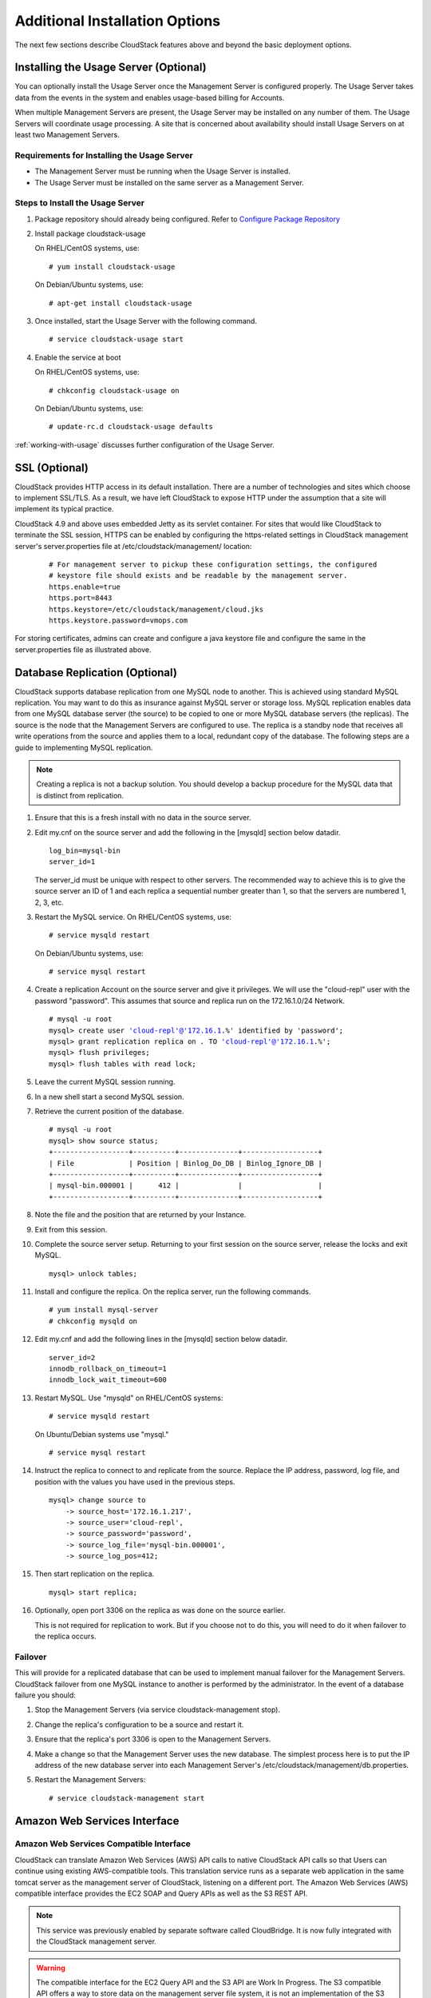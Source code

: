 ﻿.. Licensed to the Apache Software Foundation (ASF) under one
   or more contributor license agreements.  See the NOTICE file
   distributed with this work for additional information#
   regarding copyright ownership.  The ASF licenses this file
   to you under the Apache License, Version 2.0 (the
   "License"); you may not use this file except in compliance
   with the License.  You may obtain a copy of the License at
   http://www.apache.org/licenses/LICENSE-2.0
   Unless required by applicable law or agreed to in writing,
   software distributed under the License is distributed on an
   "AS IS" BASIS, WITHOUT WARRANTIES OR CONDITIONS OF ANY
   KIND, either express or implied.  See the License for the
   specific language governing permissions and limitations
   under the License.


Additional Installation Options
===============================

The next few sections describe CloudStack features above and beyond the
basic deployment options.


Installing the Usage Server (Optional)
--------------------------------------

You can optionally install the Usage Server once the Management Server
is configured properly. The Usage Server takes data from the events in
the system and enables usage-based billing for Accounts.

When multiple Management Servers are present, the Usage Server may be
installed on any number of them. The Usage Servers will coordinate usage
processing. A site that is concerned about availability should install
Usage Servers on at least two Management Servers.


Requirements for Installing the Usage Server
~~~~~~~~~~~~~~~~~~~~~~~~~~~~~~~~~~~~~~~~~~~~

-  The Management Server must be running when the Usage Server is
   installed.

-  The Usage Server must be installed on the same server as a Management
   Server.


Steps to Install the Usage Server
~~~~~~~~~~~~~~~~~~~~~~~~~~~~~~~~~

#. Package repository should already being configured. Refer to 
   `Configure Package Repository <http://cloudstack-installation.readthedocs.org/en/latest/installation.html#configure-package-repository>`_

#. Install package cloudstack-usage

   On RHEL/CentOS systems, use:
   
   .. parsed-literal::

      # yum install cloudstack-usage

   On Debian/Ubuntu systems, use:

   .. parsed-literal::
      
      # apt-get install cloudstack-usage

#. Once installed, start the Usage Server with the following command.

   .. parsed-literal::

      # service cloudstack-usage start

#. Enable the service at boot

   On RHEL/CentOS systems, use:
   
   .. parsed-literal::
   
      # chkconfig cloudstack-usage on
      
   On Debian/Ubuntu systems, use:

   .. parsed-literal::

      # update-rc.d cloudstack-usage defaults

:ref:`working-with-usage` discusses further configuration of the Usage
Server.


SSL (Optional)
--------------

CloudStack provides HTTP access in its default installation. There are a
number of technologies and sites which choose to implement SSL/TLS. As a
result, we have left CloudStack to expose HTTP under the assumption that
a site will implement its typical practice.

CloudStack 4.9 and above uses embedded Jetty as its servlet container. For sites
that would like CloudStack to terminate the SSL session, HTTPS can be enabled
by configuring the https-related settings in CloudStack management server's
server.properties file at /etc/cloudstack/management/ location:

   .. parsed-literal::

      # For management server to pickup these configuration settings, the configured
      # keystore file should exists and be readable by the management server.
      https.enable=true
      https.port=8443
      https.keystore=/etc/cloudstack/management/cloud.jks
      https.keystore.password=vmops.com

For storing certificates, admins can create and configure a java keystore file
and configure the same in the server.properties file as illustrated above.


Database Replication (Optional)
-------------------------------

CloudStack supports database replication from one MySQL node to another.
This is achieved using standard MySQL replication. You may want to do
this as insurance against MySQL server or storage loss. MySQL
replication enables data from one MySQL database server (the source) to be
copied to one or more MySQL database servers (the replicas). The source is the
node that the Management Servers are configured to use. The replica is a
standby node that receives all write operations from the source and
applies them to a local, redundant copy of the database. The following
steps are a guide to implementing MySQL replication.

.. note:: 
   Creating a replica is not a backup solution. You should develop a backup 
   procedure for the MySQL data that is distinct from replication.

#. Ensure that this is a fresh install with no data in the source server.

#. Edit my.cnf on the source server and add the following in the [mysqld]
   section below datadir.

   .. parsed-literal::

      log_bin=mysql-bin
      server_id=1

   The server\_id must be unique with respect to other servers. The
   recommended way to achieve this is to give the source server an ID of 1 and
   each replica a sequential number greater than 1, so that the servers
   are numbered 1, 2, 3, etc.

#. Restart the MySQL service. On RHEL/CentOS systems, use:

   .. parsed-literal::

      # service mysqld restart

   On Debian/Ubuntu systems, use:

   .. parsed-literal::

      # service mysql restart

#. Create a replication Account on the source server and give it privileges. We
   will use the "cloud-repl" user with the password "password". This
   assumes that source and replica run on the 172.16.1.0/24 Network.

   .. sourcecode: bash
   .. parsed-literal::
      # mysql -u root
      mysql> create user 'cloud-repl'@'172.16.1.%' identified by 'password';
      mysql> grant replication replica on *.* TO 'cloud-repl'@'172.16.1.%';
      mysql> flush privileges;
      mysql> flush tables with read lock;

#. Leave the current MySQL session running.

#. In a new shell start a second MySQL session.

#. Retrieve the current position of the database.

   .. parsed-literal::

      # mysql -u root
      mysql> show source status;
      +------------------+----------+--------------+------------------+
      | File             | Position | Binlog_Do_DB | Binlog_Ignore_DB |
      +------------------+----------+--------------+------------------+
      | mysql-bin.000001 |      412 |              |                  |
      +------------------+----------+--------------+------------------+

#. Note the file and the position that are returned by your Instance.

#. Exit from this session.

#. Complete the source server setup. Returning to your first session on the
   source server, release the locks and exit MySQL.

   .. parsed-literal::

      mysql> unlock tables;

#. Install and configure the replica. On the replica server, run the
   following commands.

   .. parsed-literal::

      # yum install mysql-server
      # chkconfig mysqld on

#. Edit my.cnf and add the following lines in the [mysqld] section below
   datadir.

   .. parsed-literal::

      server_id=2
      innodb_rollback_on_timeout=1
      innodb_lock_wait_timeout=600

#. Restart MySQL. Use "mysqld" on RHEL/CentOS systems:

   .. parsed-literal::

      # service mysqld restart

   On Ubuntu/Debian systems use "mysql."

   .. parsed-literal::

      # service mysql restart

#. Instruct the replica to connect to and replicate from the source.
   Replace the IP address, password, log file, and position with the
   values you have used in the previous steps.

   .. parsed-literal::

      mysql> change source to
          -> source_host='172.16.1.217',
          -> source_user='cloud-repl',
          -> source_password='password',
          -> source_log_file='mysql-bin.000001',
          -> source_log_pos=412;

#. Then start replication on the replica.

   .. parsed-literal::

      mysql> start replica;

#. Optionally, open port 3306 on the replica as was done on the source
   earlier.

   This is not required for replication to work. But if you choose not
   to do this, you will need to do it when failover to the replica
   occurs.


Failover
~~~~~~~~

This will provide for a replicated database that can be used to
implement manual failover for the Management Servers. CloudStack
failover from one MySQL instance to another is performed by the
administrator. In the event of a database failure you should:

#. Stop the Management Servers (via service cloudstack-management stop).

#. Change the replica's configuration to be a source and restart it.

#. Ensure that the replica's port 3306 is open to the Management
   Servers.

#. Make a change so that the Management Server uses the new database.
   The simplest process here is to put the IP address of the new
   database server into each Management Server's
   /etc/cloudstack/management/db.properties.

#. Restart the Management Servers:

   .. parsed-literal::

      # service cloudstack-management start


Amazon Web Services Interface
-----------------------------

Amazon Web Services Compatible Interface
~~~~~~~~~~~~~~~~~~~~~~~~~~~~~~~~~~~~~~~~

CloudStack can translate Amazon Web Services (AWS) API calls to native
CloudStack API calls so that Users can continue using existing
AWS-compatible tools. This translation service runs as a separate web
application in the same tomcat server as the management server of
CloudStack, listening on a different port. The Amazon Web Services (AWS)
compatible interface provides the EC2 SOAP and Query APIs as well as the
S3 REST API.

.. note::
   This service was previously enabled by separate software called CloudBridge. 
   It is now fully integrated with the CloudStack management server.

.. warning::
   The compatible interface for the EC2 Query API and the S3 API are Work In 
   Progress. The S3 compatible API offers a way to store data on the 
   management server file system, it is not an implementation of the S3 
   backend.

Limitations

-  Supported only in zones that use basic networking.

-  Available in fresh installations of CloudStack. Not available through
   upgrade of previous versions.

-  Features such as Elastic IP (EIP) and Elastic Load Balancing (ELB)
   are only available in an infrastructure with a Citrix NetScaler
   device. Users accessing a Zone with a NetScaler device will need to
   use a NetScaler-enabled Network offering (DefaultSharedNetscalerEIP
   and ELBNetworkOffering).


Supported API Version
~~~~~~~~~~~~~~~~~~~~~

-  The EC2 interface complies with Amazon's WDSL version dated November
   15, 2010, available at `http://ec2.amazonaws.com/doc/2010-11-15/ 
   <http://ec2.amazonaws.com/doc/2010-11-15/>`_.

-  The interface is compatible with the EC2 command-line tools *EC2
   tools v. 1.3.6230*, which can be downloaded at
   `http://s3.amazonaws.com/ec2-downloads/ec2-api-tools-1.3-62308.zip <http://s3.amazonaws.com/ec2-downloads/ec2-api-tools-1.3-62308.zip>`_.

.. note:: 
   Work is underway to support a more recent version of the EC2 API


Enabling the EC2 and S3 Compatible Interface
~~~~~~~~~~~~~~~~~~~~~~~~~~~~~~~~~~~~~~~~~~~~

The software that provides AWS API compatibility is installed along with
CloudStack. You must enable the services and perform some setup steps
prior to using it.

#. Set the global configuration parameters for each service to true. See
   `*Setting Global Configuration Parameters* 
   <configuration.html#setting-global-configuration-parameters>`_.

#. Create a set of CloudStack service offerings with names that match
   the Amazon service offerings. You can do this through the CloudStack
   UI as described in the Administration Guide.

   .. warning::
      Be sure you have included the Amazon default service offering, m1.small. 
      As well as any EC2 instance types that you will use.

#. If you did not already do so when you set the configuration parameter
   in step 1, restart the Management Server.

   .. parsed-literal::

      # service cloudstack-management restart

The following sections provides details to perform these steps


Enabling the Services
^^^^^^^^^^^^^^^^^^^^^

To enable the EC2 and S3 compatible services you need to set the
configuration variables *enable.ec2.api* and *enable.s3.api* to true.
You do not have to enable both at the same time. Enable the ones you
need. This can be done via the CloudStack GUI by going in *Global
Settings* or via the API.

The Snapshot below shows you how to use the GUI to enable these services

|Use the GUI to set the configuration variable to true|

Using the CloudStack API, the easiest is to use the so-called
integration port on which you can make unauthenticated calls. In Global
Settings set the port to 8096 and subsequently call the
*updateConfiguration* method. The following urls shows you how:

.. parsed-literal::

   http://localhost:8096/client/api?command=updateConfiguration&name=enable.ec2.api&value=true
   http://localhost:8096/client/api?command=updateConfiguration&name=enable.ec2.api&value=true

Once you have enabled the services, restart the server.


Creating EC2 Compatible Service Offerings
^^^^^^^^^^^^^^^^^^^^^^^^^^^^^^^^^^^^^^^^^

You will also need to define compute service offerings with names
compatible with the `Amazon EC2 instance
types <http://aws.amazon.com/ec2/instance-types/>`_ API names (e.g
m1.small,m1.large). This can be done via the CloudStack GUI. Go under
*Service Offerings* select *Compute offering* and either create a new
compute offering or modify an existing one, ensuring that the name
matches an EC2 instance type API name. The Snapshot below shows you how:

|Use the GUI to set the name of a compute service offering to an EC2
instance type API name.|


Modifying the AWS API Port
^^^^^^^^^^^^^^^^^^^^^^^^^^

.. note::
   (Optional) The AWS API listens for requests on port 7080. If you prefer AWS 
   API to listen on another port, you can change it as follows:

   #. Edit the files ``/etc/cloudstack/management/server.xml``,
      ``/etc/cloudstack/management/server-nonssl.xml``, and
      ``/etc/cloudstack/management/server-ssl.xml``.

   #. In each file, find the tag <Service name="Catalina7080">. Under this tag, locate <Connector executor="tomcatThreadPool-internal" port=   ....<.

   #. Change the port to whatever port you want to use, then save the files.

   #. Restart the Management Server.

If you re-install CloudStack, you will have to re-enable the services
and if need be update the port.


AWS API User Setup
~~~~~~~~~~~~~~~~~~

In general, Users need not be aware that they are using a translation
service provided by CloudStack. They only need to send AWS API calls to
CloudStack's endpoint, and it will translate the calls to the native
CloudStack API. Users of the Amazon EC2 compatible interface will be
able to keep their existing EC2 tools and scripts and use them with
their CloudStack deployment, by specifying the endpoint of the
management server and using the proper User credentials. In order to do
this, each User must perform the following configuration steps:

-  Generate User credentials.

-  Register with the service.

-  For convenience, set up environment variables for the EC2 SOAP
   command-line tools.


AWS API Command-Line Tools Setup
~~~~~~~~~~~~~~~~~~~~~~~~~~~~~~~~

To use the EC2 command-line tools, the User must perform these steps:

#. Be sure you have the right version of EC2 Tools. The supported
   version is available at
   `http://s3.amazonaws.com/ec2-downloads/ec2-api-tools-1.3-62308.zip <http://s3.amazonaws.com/ec2-downloads/ec2-api-tools-1.3-62308.zip>`_.

#. Set up the EC2 environment variables. This can be done every time you
   use the service or you can set them up in the proper shell profile.
   Replace the endpoint (i.e EC2\_URL) with the proper address of your
   CloudStack management server and port. In a bash shell do the
   following.

.. parsed-literal::

   $ export EC2_CERT=/path/to/cert.pem
   $ export EC2_PRIVATE_KEY=/path/to/private_key.pem
   $ export EC2_URL=http://localhost:7080/awsapi
   $ export EC2_HOME=/path/to/EC2_tools_directory


Using Timeouts to Ensure AWS API Command Completion
~~~~~~~~~~~~~~~~~~~~~~~~~~~~~~~~~~~~~~~~~~~~~~~~~~~

The Amazon EC2 command-line tools have a default connection timeout.
When used with CloudStack, a longer timeout might be needed for some
commands. If you find that commands are not completing due to timeouts,
you can specify a custom timeouts. You can add the following optional
command-line parameters to any CloudStack-supported EC2 command:

Specifies a connection timeout (in seconds)

.. parsed-literal::
                               
   --connection-timeout TIMEOUT

Specifies a request timeout (in seconds)

.. parsed-literal::

   --request-timeout TIMEOUT

Example:

.. parsed-literal::

   ec2-run-instances 2 –z us-test1 –n 1-3 --connection-timeout 120 --request-timeout 120

.. note::
   The timeouts optional arguments are not specific to CloudStack.


Supported AWS API Calls
~~~~~~~~~~~~~~~~~~~~~~~

The following Amazon EC2 commands are supported by CloudStack when the
AWS API compatible interface is enabled. For a few commands, there are
differences between the CloudStack and Amazon EC2 versions, and these
differences are noted. The underlying SOAP call for each command is also
given, for those who have built tools using those calls.

Table 1. Elastic IP API mapping

.. cssclass:: table-striped table-bordered table-hover

+---------------------------+-----------------------+-------------------------+
| EC2 command               | SOAP call             | CloudStack API call     |
+===========================+=======================+=========================+
| ec2-allocate-address      | AllocateAddress       | associateIpAddress      |
+---------------------------+-----------------------+-------------------------+
| ec2-associate-address     | AssociateAddress      | enableStaticNat         |
+---------------------------+-----------------------+-------------------------+
| ec2-describe-addresses    | DescribeAddresses     | listPublicIpAddresses   |
+---------------------------+-----------------------+-------------------------+
| ec2-diassociate-address   | DisassociateAddress   | disableStaticNat        |
+---------------------------+-----------------------+-------------------------+
| ec2-release-address       | ReleaseAddress        | disassociateIpAddress   |
+---------------------------+-----------------------+-------------------------+

|

Table 2. Availability Zone API mapping

.. cssclass:: table-striped table-bordered table-hover

+-----------------------------------+-----------------------------+-----------------------+
| EC2 command                       | SOAP call                   | CloudStack API call   |
+===================================+=============================+=======================+
| ec2-describe-availability-zones   | DescribeAvailabilityZones   | listZones             |
+-----------------------------------+-----------------------------+-----------------------+

|

Table 3. Images API mapping

.. cssclass:: table-striped table-bordered table-hover

+-----------------------+-------------------+-----------------------+
| EC2 command           | SOAP call         | CloudStack API call   |
+=======================+===================+=======================+
| ec2-create-image      | CreateImage       | createTemplate        |
+-----------------------+-------------------+-----------------------+
| ec2-deregister        | DeregisterImage   | DeleteTemplate        |
+-----------------------+-------------------+-----------------------+
| ec2-describe-images   | DescribeImages    | listTemplates         |
+-----------------------+-------------------+-----------------------+
| ec2-register          | RegisterImage     | registerTemplate      |
+-----------------------+-------------------+-----------------------+

|

Table 4. Image Attributes API mapping

.. cssclass:: table-striped table-bordered table-hover

+--------------------------------+--------------------------+-----------------------------+
| EC2 command                    | SOAP call                | CloudStack API call         |
+================================+==========================+=============================+
| ec2-describe-image-attribute   | DescribeImageAttribute   | listTemplatePermissions     |
+--------------------------------+--------------------------+-----------------------------+
| ec2-modify-image-attribute     | ModifyImageAttribute     | updateTemplatePermissions   |
+--------------------------------+--------------------------+-----------------------------+
| ec2-reset-image-attribute      | ResetImageAttribute      | updateTemplatePermissions   |
+--------------------------------+--------------------------+-----------------------------+

|

Table 5. Instances API mapping

.. cssclass:: table-striped table-bordered table-hover

+---------------------------+----------------------+-------------------------+
| EC2 command               | SOAP call            | CloudStack API call     |
+===========================+======================+=========================+
| ec2-describe-instances    | DescribeInstances    | listVirtualMachines     |
+---------------------------+----------------------+-------------------------+
| ec2-run-instances         | RunInstances         | deployVirtualMachine    |
+---------------------------+----------------------+-------------------------+
| ec2-reboot-instances      | RebootInstances      | rebootVirtualMachine    |
+---------------------------+----------------------+-------------------------+
| ec2-start-instances       | StartInstances       | startVirtualMachine     |
+---------------------------+----------------------+-------------------------+
| ec2-stop-instances        | StopInstances        | stopVirtualMachine      |
+---------------------------+----------------------+-------------------------+
| ec2-terminate-instances   | TerminateInstances   | destroyVirtualMachine   |
+---------------------------+----------------------+-------------------------+

|

Table 6. Instance Attributes Mapping

.. cssclass:: table-striped table-bordered table-hover

+-----------------------------------+-----------------------------+-----------------------+
| EC2 command                       | SOAP call                   | CloudStack API call   |
+===================================+=============================+=======================+
| ec2-describe-instance-attribute   | DescribeInstanceAttribute   | listVirtualMachines   |
+-----------------------------------+-----------------------------+-----------------------+

|

Table 7. Keys Pairs Mapping

.. cssclass:: table-striped table-bordered table-hover

+-------------------------+--------------------+-----------------------+
| EC2 command             | SOAP call          | CloudStack API call   |
+=========================+====================+=======================+
| ec2-add-keypair         | CreateKeyPair      | createSSHKeyPair      |
+-------------------------+--------------------+-----------------------+
| ec2-delete-keypair      | DeleteKeyPair      | deleteSSHKeyPair      |
+-------------------------+--------------------+-----------------------+
| ec2-describe-keypairs   | DescribeKeyPairs   | listSSHKeyPairs       |
+-------------------------+--------------------+-----------------------+
| ec2-import-keypair      | ImportKeyPair      | registerSSHKeyPair    |
+-------------------------+--------------------+-----------------------+

|

Table 8. Passwords API Mapping

.. cssclass:: table-striped table-bordered table-hover

+--------------------+-------------------+-----------------------+
| EC2 command        | SOAP call         | CloudStack API call   |
+====================+===================+=======================+
| ec2-get-password   | GetPasswordData   | getVMPassword         |
+--------------------+-------------------+-----------------------+

|

Table 9. Security Groups API Mapping

.. cssclass:: table-striped table-bordered table-hover

+----------------------+---------------------------------+---------------------------------+
| EC2 command          | SOAP call                       | CloudStack API call             |
+======================+=================================+=================================+
| ec2-authorize        | AuthorizeSecurityGroupIngress   | authorizeSecurityGroupIngress   |
+----------------------+---------------------------------+---------------------------------+
| ec2-add-group        | CreateSecurityGroup             | createSecurityGroup             |
+----------------------+---------------------------------+---------------------------------+
| ec2-delete-group     | DeleteSecurityGroup             | deleteSecurityGroup             |
+----------------------+---------------------------------+---------------------------------+
| ec2-describe-group   | DescribeSecurityGroups          | listSecurityGroups              |
+----------------------+---------------------------------+---------------------------------+
| ec2-revoke           | RevokeSecurityGroupIngress      | revokeSecurityGroupIngress      |
+----------------------+---------------------------------+---------------------------------+

|

Table 10. Snapshots API Mapping

.. cssclass:: table-striped table-bordered table-hover

+--------------------------+---------------------+-----------------------+
| EC2 command              | SOAP call           | CloudStack API call   |
+==========================+=====================+=======================+
| ec2-create-snapshot      | CreateSnapshot      | createSnapshot        |
+--------------------------+---------------------+-----------------------+
| ec2-delete-snapshot      | DeleteSnapshot      | deleteSnapshot        |
+--------------------------+---------------------+-----------------------+
| ec2-describe-snapshots   | DescribeSnapshots   | listSnapshots         |
+--------------------------+---------------------+-----------------------+

|

Table 11. Volumes API Mapping

.. cssclass:: table-striped table-bordered table-hover

+-----------------------+------------------+-----------------------+
| EC2 command           | SOAP call        | CloudStack API call   |
+=======================+==================+=======================+
| ec2-attach-volume     | AttachVolume     | attachVolume          |
+-----------------------+------------------+-----------------------+
| ec2-create-volume     | CreateVolume     | createVolume          |
+-----------------------+------------------+-----------------------+
| ec2-delete-volume     | DeleteVolume     | deleteVolume          |
+-----------------------+------------------+-----------------------+
| ec2-describe-volume   | DescribeVolume   | listVolumes           |
+-----------------------+------------------+-----------------------+
| ec2-detach-volume     | DetachVolume     | detachVolume          |
+-----------------------+------------------+-----------------------+

|


Examples
~~~~~~~~

There are many tools available to interface with a AWS compatible API.
In this section we provide a few examples that users of CloudStack can
build upon.


Boto Examples
^^^^^^^^^^^^^^

Boto is one of them. It is a Python package available at
https://github.com/boto/boto. In this section we provide two examples of
Python scripts that use Boto and have been tested with the CloudStack
AWS API Interface.

First is an EC2 example. Replace the Access and Secret Keys with your
own and update the endpoint.

Example 1. An EC2 Boto example
                                 
.. sourcecode:: python

   #!/usr/bin/env python

   import sys
   import os
   import boto
   import boto.ec2

   region = boto.ec2.regioninfo.RegionInfo(name="ROOT",endpoint="localhost")
   apikey='GwNnpUPrO6KgIdZu01z_ZhhZnKjtSdRwuYd4DvpzvFpyxGMvrzno2q05MB0ViBoFYtdqKd'
   secretkey='t4eXLEYWw7chBhDlaKf38adCMSHx_wlds6JfSx3z9fSpSOm0AbP9Moj0oGIzy2LSC8iw'

   def main():
       '''Establish connection to EC2 cloud'''
       conn = boto.connect_ec2(aws_access_key_id=apikey,
                               aws_secret_access_key=secretkey,
                               is_secure=False,
                               region=region,
                               port=7080,
                               path="/awsapi",
                               api_version="2010-11-15")

       '''Get list of images that I own'''
       images = conn.get_all_images()
       print images
       myimage = images[0]
       '''Pick an instance type'''
       vm_type='m1.small'
       reservation = myimage.run(instance_type=vm_type,security_groups=['default'])

   if __name__ == '__main__':
        main()

| 

Second is an S3 example. The S3 interface in CloudStack is obsolete. If you need an S3 interface you should look at systems like RiakCS, Ceph or GlusterFS. This example is here for completeness and can be adapted to other S3 endpoint.

Example 2. An S3 Boto Example
                                
.. sourcecode:: python

   #!/usr/bin/env python

   import sys
   import os
   from boto.s3.key import Key
   from boto.s3.connection import S3Connection
   from boto.s3.connection import OrdinaryCallingFormat

   apikey='ChOw-pwdcCFy6fpeyv6kUaR0NnhzmG3tE7HLN2z3OB_s-ogF5HjZtN4rnzKnq2UjtnHeg_yLA5gOw'
   secretkey='IMY8R7CJQiSGFk4cHwfXXN3DUFXz07cCiU80eM3MCmfLs7kusgyOfm0g9qzXRXhoAPCH-IRxXc3w'

   cf=OrdinaryCallingFormat()

   def main(): 
       '''Establish connection to S3 service'''
       conn = S3Connection(aws_access_key_id=apikey,aws_secret_access_key=secretkey, \
                           is_secure=False, \
                           host='localhost', \
                           port=7080, \
                           calling_format=cf, \
                           path="/awsapi/rest/AmazonS3")

       try:
           bucket=conn.create_bucket('cloudstack')
           k = Key(bucket)
           k.key = 'test'
           try:
               k.set_contents_from_filename('/Users/runseb/Desktop/s3cs.py')
           except:
               print 'could not write file'
               pass
       except:
           bucket = conn.get_bucket('cloudstack')
           k = Key(bucket)
           k.key = 'test'
           try:
               k.get_contents_to_filename('/Users/runseb/Desktop/foobar')
           except:
               print 'Could not get file'
               pass

       try:
           bucket1=conn.create_bucket('teststring')
           k=Key(bucket1)
           k.key('foobar')
           k.set_contents_from_string('This is my silly test')
       except:
           bucket1=conn.get_bucket('teststring')
           k = Key(bucket1)
           k.key='foobar'
           k.get_contents_as_string()
       
   if __name__ == '__main__':
       main()


.. |Use the GUI to set the configuration variable to true| image:: /_static/images/ec2-s3-configuration.png
.. |Use the GUI to set the name of a compute service offering to an EC2 instance type API name.| image:: /_static/images/compute-service-offerings.png
